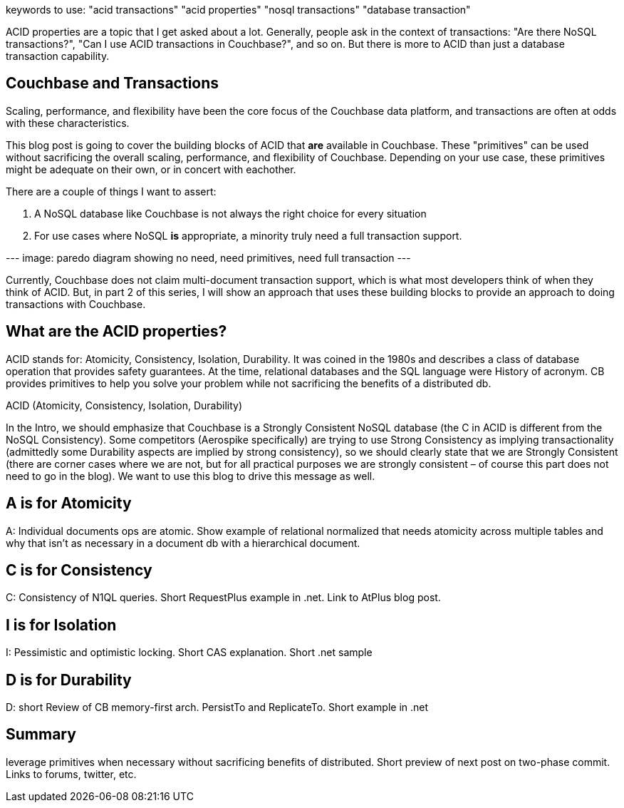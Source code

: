 :imagesdir: images
:meta-description: TBD
:title: ACID Properties of Couchbase: Part 1
:slug: ACID-Properties-Couchbase-Part-1
:focus-keyword: ACID properties
:categories: Couchbase Server, .NET
:tags: TBD
:heroimage: TBD

keywords to use:
"acid transactions"
"acid properties"
"nosql transactions"
"database transaction"

ACID properties are a topic that I get asked about a lot. Generally, people ask in the context of transactions: "Are there NoSQL transactions?", "Can I use ACID transactions in Couchbase?", and so on. But there is more to ACID than just a database transaction capability.

## Couchbase and Transactions

Scaling, performance, and flexibility have been the core focus of the Couchbase data platform, and transactions are often at odds with these characteristics. 

This blog post is going to cover the building blocks of ACID that *are* available in Couchbase. These "primitives" can be used without sacrificing the overall scaling, performance, and flexibility of Couchbase. Depending on your use case, these primitives might be adequate on their own, or in concert with eachother.

There are a couple of things I want to assert:

1. A NoSQL database like Couchbase is not always the right choice for every situation
2. For use cases where NoSQL *is* appropriate, a minority truly need a full transaction support.

--- image: paredo diagram showing no need, need primitives, need full transaction ---

Currently, Couchbase does not claim multi-document transaction support, which is what most developers think of when they think of ACID. But, in part 2 of this series, I will show an approach that uses these building blocks to provide an approach to doing transactions with Couchbase.

## What are the ACID properties?

ACID stands for: Atomicity, Consistency, Isolation, Durability. It was coined in the 1980s and describes a class of database operation that provides safety guarantees. At the time, relational databases and the SQL language were 
History of acronym. CB provides primitives to help you solve your problem while not sacrificing the benefits of a distributed db.

ACID (Atomicity, Consistency, Isolation, Durability)

In the Intro, we should emphasize that Couchbase is a Strongly Consistent NoSQL database (the C in ACID is different from the NoSQL Consistency). Some competitors (Aerospike specifically) are trying to use Strong Consistency as implying transactionality (admittedly some Durability aspects are implied by strong consistency), so we should clearly state that we are Strongly Consistent (there are corner cases where we are not, but for all practical purposes we are strongly consistent – of course this part does not need to go in the blog). We want to use this blog to drive this message as well.

## A is for Atomicity

A: Individual documents ops are atomic. Show example of relational normalized that needs atomicity across multiple tables and why that isn't as necessary in a document db with a hierarchical document.

## C is for Consistency

C: Consistency of N1QL queries. Short RequestPlus example in .net. Link to AtPlus blog post.

## I is for Isolation

I: Pessimistic and optimistic locking. Short CAS explanation. Short .net sample

## D is for Durability

D: short Review of CB memory-first arch. PersistTo and ReplicateTo. Short example in .net

## Summary

leverage primitives when necessary without sacrificing benefits of distributed. Short preview of next post on two-phase commit. Links to forums, twitter, etc.
